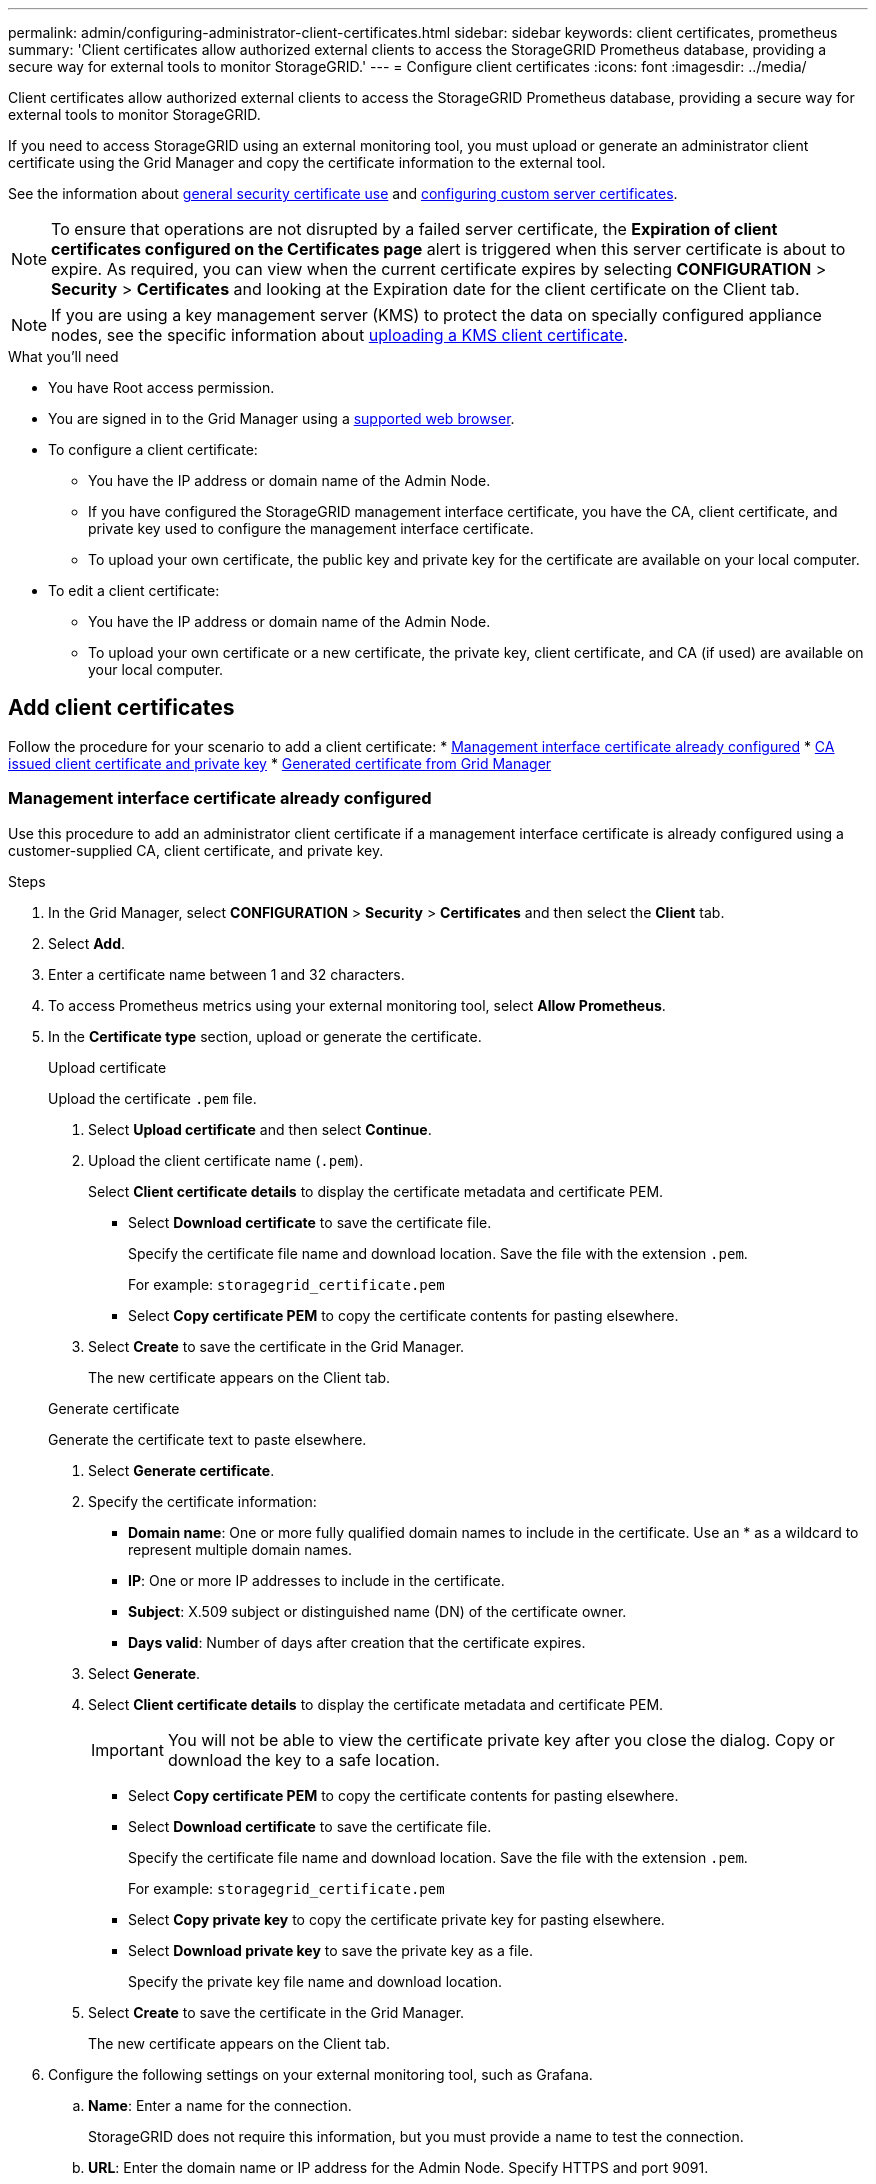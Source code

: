 ---
permalink: admin/configuring-administrator-client-certificates.html
sidebar: sidebar
keywords: client certificates, prometheus
summary: 'Client certificates allow authorized external clients to access the StorageGRID Prometheus database, providing a secure way for external tools to monitor StorageGRID.'
---
= Configure client certificates
:icons: font
:imagesdir: ../media/

[.lead]
Client certificates allow authorized external clients to access the StorageGRID Prometheus database, providing a secure way for external tools to monitor StorageGRID.

If you need to access StorageGRID using an external monitoring tool, you must upload or generate an administrator client certificate using the Grid Manager and copy the certificate information to the external tool.

See the information about xref:using-storagegrid-security-certificates.adoc[general security certificate use] and xref:configuring-custom-server-certificate-for-grid-manager-tenant-manager.adoc[configuring custom server certificates]. 

NOTE: To ensure that operations are not disrupted by a failed server certificate, the *Expiration of client certificates configured on the Certificates page* alert is triggered when this server certificate is about to expire. As required, you can view when the current certificate expires by selecting *CONFIGURATION* > *Security* > *Certificates* and looking at the Expiration date for the client certificate on the Client tab.

NOTE: If you are using a key management server (KMS) to protect the data on specially configured appliance nodes, see the specific information about xref:kms-adding.adoc[uploading a KMS client certificate].

.What you'll need

* You have Root access permission.
* You are signed in to the Grid Manager using a xref:../admin/web-browser-requirements.adoc[supported web browser].
* To configure a client certificate:
** You have the IP address or domain name of the Admin Node.
** If you have configured the StorageGRID management interface certificate, you have the CA, client certificate, and private key used to configure the management interface certificate.
** To upload your own certificate, the public key and private key for the certificate are available on your local computer.
* To edit a client certificate:
** You have the IP address or domain name of the Admin Node.
** To upload your own certificate or a new certificate, the private key, client certificate, and CA (if used) are available on your local computer.

== Add client certificates

Follow the procedure for your scenario to add a client certificate:
* <<Management interface certificate already configured>>
* <<CA issued client certificate and private key>>
* <<Generated certificate from Grid Manager>>

=== Management interface certificate already configured

Use this procedure to add an administrator client certificate if a management interface certificate is already configured using a customer-supplied CA, client certificate, and private key.

.Steps

. In the Grid Manager, select *CONFIGURATION* > *Security* > *Certificates* and then select the *Client* tab.
. Select *Add*.
. Enter a certificate name between 1 and 32 characters.
. To access Prometheus metrics using your external monitoring tool, select *Allow Prometheus*.


. In the *Certificate type* section, upload or generate the certificate.
+
[role="tabbed-block"]
====

.Upload certificate
--

Upload the certificate `.pem` file.

. Select *Upload certificate* and then select *Continue*.
. Upload the client certificate name (`.pem`).
+
Select *Client certificate details* to display the certificate metadata and certificate PEM.
+
* Select *Download certificate* to save the certificate file.
+
Specify the certificate file name and download location. Save the file with the extension `.pem`.
+
For example: `storagegrid_certificate.pem`
* Select *Copy certificate PEM* to copy the certificate contents for pasting elsewhere.

. Select *Create* to save the certificate in the Grid Manager.
+
The new certificate appears on the Client tab.

--

.Generate certificate
--

Generate the certificate text to paste elsewhere.

. Select *Generate certificate*.
. Specify the certificate information:
 ** *Domain name*: One or more fully qualified domain names to include in the certificate. Use an * as a wildcard to represent multiple domain names.
 ** *IP*: One or more IP addresses to include in the certificate.
 ** *Subject*: X.509 subject or distinguished name (DN) of the certificate owner.
 ** *Days valid*: Number of days after creation that the certificate expires.
. Select *Generate*. 

. Select *Client certificate details* to display the certificate metadata and certificate PEM.
+
IMPORTANT: You will not be able to view the certificate private key after you close the dialog. Copy or download the key to a safe location.
+
* Select *Copy certificate PEM* to copy the certificate contents for pasting elsewhere.
* Select *Download certificate* to save the certificate file.
+
Specify the certificate file name and download location. Save the file with the extension `.pem`.
+
For example: `storagegrid_certificate.pem`
* Select *Copy private key* to copy the certificate private key for pasting elsewhere.
* Select *Download private key* to save the private key as a file.
+
Specify the private key file name and download location.

. Select *Create* to save the certificate in the Grid Manager.
+
The new certificate appears on the Client tab.
--

====

. Configure the following settings on your external monitoring tool, such as Grafana.
+
// A Grafana example is shown in the following screenshot:
// +
// image::../media/grafana_add_url_and_auth.png[Grafana - Add URL and Auth]

 .. *Name*: Enter a name for the connection.
+
StorageGRID does not require this information, but you must provide a name to test the connection.

 .. *URL*: Enter the domain name or IP address for the Admin Node. Specify HTTPS and port 9091.
+
For example: `+https://admin-node.example.com:9091+`

 .. Enable *TLS Client Auth* and *With CA Cert*.

 .. Copy and paste the client certificate to **Client Cert** and the private key to **Client Key** under TLS/SSL Auth Details.

 .. *ServerName*: Enter the domain name of the Admin Node.
+
ServerName must match the domain name as it appears in the management interface certificate.

 .. Save and test the certificate and private key that you copied from StorageGRID or a local file.
+
You can now access the Prometheus metrics from StorageGRID with your external monitoring tool.
+
For information about the metrics, see the xref:../monitor/index.adoc[instructions for monitoring StorageGRID].

=== CA issued client certificate and private key

Use this procedure to add an administrator client certificate if a management interface certificate was not configured and you plan to add a client certificate for Prometheus that uses a CA issued client certificate and private key.

.Steps

. In the Grid Manager, select *CONFIGURATION* > *Security* > *Certificates* and then select the *Global* tab.
. Select *Management Interface certificate*.
. Select *Use custom certificate*.
. Enter a certificate name between 1 and 32 characters.
. To access Prometheus metrics using your external monitoring tool, select *Allow Prometheus*.


. In the *Certificate type* section, upload or generate the certificate.
+
[role="tabbed-block"]
====

.Upload certificate
--

Upload the client certificate, private key and CA bundle `.pem` files.

. Select *Upload certificate* and then select *Continue*.
. Upload each certificate name (`.pem`).
+
Select *Client certificate details* to display the certificate metadata and certificate PEM.
+
* Select *Download certificate* to save the certificate file.
+
Specify the certificate file name and download location. Save the file with the extension `.pem`.
+
For example: `storagegrid_certificate.pem`
* Select *Copy certificate PEM* to copy the certificate contents for pasting elsewhere.

. Select *Create* to save the certificate in the Grid Manager.
+
The new certificate appears on the Client tab.

--

.Generate certificate
--

Generate the certificate text to paste elsewhere.

. Select *Generate certificate*.
. Specify the certificate information:
 ** *Domain name*: One or more fully qualified domain names to include in the certificate. Use an * as a wildcard to represent multiple domain names.
 ** *IP*: One or more IP addresses to include in the certificate.
 ** *Subject*: X.509 subject or distinguished name (DN) of the certificate owner.
 ** *Days valid*: Number of days after creation that the certificate expires.
. Select *Generate*. 

. Select *Client certificate details* to display the certificate metadata and certificate PEM.
+
IMPORTANT: You will not be able to view the certificate private key after you close the dialog. Copy or download the key to a safe location.
+
* Select *Copy certificate PEM* to copy the certificate contents for pasting elsewhere.
* Select *Download certificate* to save the certificate file.
+
Specify the certificate file name and download location. Save the file with the extension `.pem`.
+
For example: `storagegrid_certificate.pem`
* Select *Copy private key* to copy the certificate private key for pasting elsewhere.
* Select *Download private key* to save the private key as a file.
+
Specify the private key file name and download location.

. Select *Create* to save the certificate in the Grid Manager.
+
The new certificate appears on the Client tab.
--

====

. Configure the following settings on your external monitoring tool, such as Grafana.
+
// A Grafana example is shown in the following screenshot:
// +
// image::../media/grafana_add_url_and_auth.png[Grafana - Add URL and Auth]

 .. *Name*: Enter a name for the connection.
+
StorageGRID does not require this information, but you must provide a name to test the connection.

 .. *URL*: Enter the domain name or IP address for the Admin Node. Specify HTTPS and port 9091.
+
For example: `+https://admin-node.example.com:9091+`

 .. Enable *TLS Client Auth* and *With CA Cert*.

 .. Copy and paste the client certificate to **Client Cert**and the private key to **Client Key** under TLS/SSL Auth Details.

 .. *ServerName*: Enter the domain name of the Admin Node.
+
ServerName must match the domain name as it appears in the management interface certificate.

 .. Save and test the certificate and private key that you copied from StorageGRID or a local file.
+
You can now access the Prometheus metrics from StorageGRID with your external monitoring tool.
+
For information about the metrics, see the xref:../monitor/index.adoc[instructions for monitoring StorageGRID].

=== Generated certificate from Grid Manager

Use this procedure to add an administrator client certificate if a management interface certificate was not configured and you plan to add a client certificate for Prometheus that uses the generate certificate function in Grid Manager.

.Steps

. In the Grid Manager, select *CONFIGURATION* > *Security* > *Certificates* and then select the *Client* tab.
. Select *Add*.
. Enter a certificate name between 1 and 32 characters.
. To access Prometheus metrics using your external monitoring tool, select *Allow Prometheus*.

. In the *Certificate type* section, select *Generate certificate*.

. Specify the certificate information:
 ** *Domain name*: One or more fully qualified domain names of the admin node to include in the certificate. Use an * as a wildcard to represent multiple domain names.
 ** *IP*: One or more admin node IP addresses to include in the certificate.
 ** *Subject*: X.509 subject or distinguished name (DN) of the certificate owner.
. Select *Generate*. 

. [[client_cert_details]] Select *Client certificate details* to display the certificate metadata and certificate PEM.
+
IMPORTANT: You will not be able to view the certificate private key after you close the dialog. Copy or download the key to a safe location.
+
* Select *Copy certificate PEM* to copy the certificate contents for pasting elsewhere.
* Select *Download certificate* to save the certificate file.
+
Specify the certificate file name and download location. Save the file with the extension `.pem`.
+
For example: `storagegrid_certificate.pem`
* Select *Copy private key* to copy the certificate private key for pasting elsewhere.
* Select *Download private key* to save the private key as a file.
+
Specify the private key file name and download location.

. Select *Create* to save the certificate in the Grid Manager.
+
The new certificate appears on the Client tab.

. In the Grid Manager, select *CONFIGURATION* > *Security* > *Certificates* and then select the *Global* tab.
. Select *Management Interface certificate*.
. Select *Use custom certificate*.

. Upload the certificate.pem and private_key.pem files from the <<client_cert_details,client certificate details>> step. There is no need to upload CA bundle.
.. Select *Upload certificate* and then select *Continue*.
.. Upload each certificate name (`.pem`).
+
Select *Client certificate details* to display the certificate metadata and certificate PEM.
+
* Select *Download certificate* to save the certificate file.
+
Specify the certificate file name and download location. Save the file with the extension `.pem`.
+
For example: `storagegrid_certificate.pem`
* Select *Copy certificate PEM* to copy the certificate contents for pasting elsewhere.

.. Select *Create* to save the certificate in the Grid Manager.
+
The new certificate appears on the Client tab.

. Configure the following settings on your external monitoring tool, such as Grafana.
+
// A Grafana example is shown in the following screenshot:
// +
// image::../media/grafana_add_url_and_auth.png[Grafana - Add URL and Auth]

 .. *Name*: Enter a name for the connection.
+
StorageGRID does not require this information, but you must provide a name to test the connection.

 .. *URL*: Enter the domain name or IP address for the Admin Node. Specify HTTPS and port 9091.
+
For example: `+https://admin-node.example.com:9091+`

 .. Enable *TLS Client Auth* and *With CA Cert*.

 .. Copy and paste the client certificate to **Client Cert** and the private key to **Client Key** under TLS/SSL Auth Details.

 .. *ServerName*: Enter the domain name of the Admin Node.
+
ServerName must match the domain name as it appears in the management interface certificate.

 .. Save and test the certificate and private key that you copied from StorageGRID or a local file.
+
You can now access the Prometheus metrics from StorageGRID with your external monitoring tool.
+
For information about the metrics, see the xref:../monitor/index.adoc[instructions for monitoring StorageGRID].

== Edit client certificates

You can edit an administrator client certificate to change its name, enable or disable Prometheus access, or upload a new certificate when the current one has expired.

.Steps

. Select *CONFIGURATION* > *Security* > *Certificates* and then select the *Client* tab.
+
Certificate expiration dates and Prometheus access permissions are listed in the table. If a certificate will expire soon or is already expired, a message appears in the table and an alert is triggered.

. Select the certificate you want to edit.
. Select *Edit* and then select *Edit name and permission*
. Enter a certificate name between 1 and 32 characters.
. To access Prometheus metrics using your external monitoring tool, select *Allow Prometheus*.
. Select *Continue* to save the certificate in the Grid Manager.
+
The updated certificate displays on the Client tab.

== Attach new client certificate

You can upload a new certificate when the current one has expired.

.Steps

. Select *CONFIGURATION* > *Security* > *Certificates* and then select the *Client* tab.
+
Certificate expiration dates and Prometheus access permissions are listed in the table. If a certificate will expire soon or is already expired, a message appears in the table and an alert is triggered.

. Select the certificate you want to edit.
. Select *Edit* and then select an edit option.
+
[role="tabbed-block"]
====

.Upload certificate
--

Copy the certificate text to paste elsewhere.

. Select *Upload certificate* and then select *Continue*.
. Upload the client certificate name (`.pem`).
+
Select *Client certificate details* to display the certificate metadata and certificate PEM.
+
* Select *Download certificate* to save the certificate file.
+
Specify the certificate file name and download location. Save the file with the extension `.pem`.
+
For example: `storagegrid_certificate.pem`
* Select *Copy certificate PEM* to copy the certificate contents for pasting elsewhere.

. Select *Create* to save the certificate in the Grid Manager.
+
The updated certificate displays on the Client tab.

--


.Generate certificate
--

Generate the certificate text to paste elsewhere.

. Select *Generate certificate*.
. Specify the certificate information:
 ** *Domain name*: One or more fully qualified domain names to include in the certificate. Use an * as a wildcard to represent multiple domain names.
 ** *IP*: One or more IP addresses to include in the certificate.
 ** *Subject*: X.509 subject or distinguished name (DN) of the certificate owner.
 ** *Days valid*: Number of days after creation that the certificate expires.
. Select *Generate*. 

. Select *Client certificate details* to display the certificate metadata and certificate PEM.
+
IMPORTANT: You will not be able to view the certificate private key after you close the dialog. Copy or download the key to a safe location.
+
* Select *Copy certificate PEM* to copy the certificate contents for pasting elsewhere.
* Select *Download certificate* to save the certificate file.
+
Specify the certificate file name and download location. Save the file with the extension `.pem`.
+
For example: `storagegrid_certificate.pem`
* Select *Copy private key* to copy the certificate private key for pasting elsewhere.
* Select *Download private key* to save the private key as a file.
+
Specify the private key file name and download location.

. Select *Create* to save the certificate in the Grid Manager.
+
The new certificate appears on the Client tab.

--

====


== Download or copy client certificates

You can download or copy a client certificate for use elsewhere.

.Steps

. Select *CONFIGURATION* > *Security* > *Certificates* and then select the *Client* tab.
. Select the certificate you want to copy or download.
. Download or copy the certificate.
+
[role="tabbed-block"]
====

.Download certificate file
--

Download the certificate `.pem` file.

. Select *Download certificate*.
. Specify the certificate file name and download location. Save the file with the extension `.pem`.
+
For example: `storagegrid_certificate.pem`

--

.Copy certificate
--

Copy the certificate text to paste elsewhere.

. Select *Copy certificate PEM*.
. Paste the copied certificate into a text editor.
. Save the text file with the extension `.pem`.
+
For example: `storagegrid_certificate.pem`
--

====

== Remove client certificates

If you no longer need an administrator client certificate, you can remove it.

.Steps

. Select *CONFIGURATION* > *Security* > *Certificates* and then select the *Client* tab.

. Select the certificate you want to remove.

. Select *Delete* and then confirm.

NOTE: To remove up to 10 certificates, select each certificate to remove on the Client tab and then select *Actions* > *Delete*.

After a certificate is removed, clients that used the certificate must specify a new client certificate to access the StorageGRID Prometheus database.
